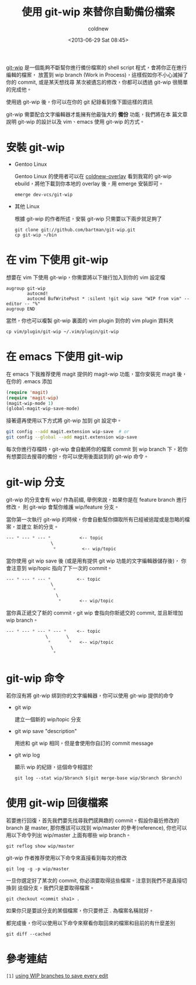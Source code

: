 #+TITLE: 使用 git-wip 來替你自動備份檔案
#+DATE: <2013-06-29 Sat 08:45>
#+UPDATED: <2013-06-29 Sat 08:45>
#+ABBRLINK: a56ad4a6
#+AUTHOR: coldnew
#+EMAIL: coldnew.tw@gmail.com
#+OPTIONS: num:nil
#+TAGS: git, emacs
#+LANGUAGE: zh-tw
#+ALIAS: blog/2013/06-29_dafa8/index.html
#+ALIAS: blog/2013/06/29_dafa8.html

[[https://github.com/bartman/git-wip][git-wip]] 是一個能夠不斷幫你進行備份檔案的 shell script 程式，會將你正在進行編輯的檔案，
放置到 wip branch (Work in Process)，這樣假如你不小心滅掉了你的 commit, 或是某天想找尋
某次被遺忘的修改，你都可以透過 git-wip 很簡單的完成他。

使用過 git-wip 後，你可以在你的 git 紀錄看到像下圖這樣的資訊

#+BEGIN_CENTER
[[file:使用-git-wip-來替你自動備份檔案/git-wip.png]]
#+END_CENTER

git-wip 需要配合文字編輯器才能擁有他最強大的 *備份* 功能，我們將在本
篇文章說明 git-wip 的設計以及 vim、emacs 使用 git-wip 的方式。

* 安裝 git-wip

- Gentoo Linux

  Gentoo Linux 的使用者可以在 [[https://github.com/coldnew/coldnew-overlay/blob/master/dev-vcs/git-wip/git-wip-0.1.ebuild][coldnew-overlay]] 看到我寫的 git-wip
  ebuild，將他下載到你本地的 overlay 後，用 emerge 安裝即可。

  : emerge dev-vcs/git-wip

- 其他 Linux

  根據 git-wip 的作者所述，安裝 git-wip 只需要以下兩步就足夠了

  #+BEGIN_EXAMPLE
  git clone git://github.com/bartman/git-wip.git
  cp git-wip ~/bin
  #+END_EXAMPLE

* 在 vim 下使用 git-wip

想要在 vim 下使用 git-wip，你需要將以下幾行加入到你的 vim 設定檔

#+BEGIN_EXAMPLE
augroup git-wip
        autocmd!
        autocmd BufWritePost * :silent !git wip save "WIP from vim" --editor -- "%"
augroup END
#+END_EXAMPLE

當然，你也可以複製 git-wip 裏面的 vim plugin 到你的 vim plugin 資料夾

: cp vim/plugin/git-wip ~/.vim/plugin/git-wip

* 在 emacs 下使用 git-wip

在 emacs 下我推荐使用 magit 提供的 magit-wip 功能，當你安裝完 magit 後，在你的
.emacs 添加

#+BEGIN_SRC emacs-lisp
  (require 'magit)
  (require 'magit-wip)
  (magit-wip-mode 1)
  (global-magit-wip-save-mode)
#+END_SRC

接著還再使用以下方式將 git-wip 加到 git 設定中。

#+BEGIN_SRC sh
  git config --add magit.extension wip-save  # or
  git config --global --add magit.extension wip-save
#+END_SRC

每次你進行存檔時，git-wip 會自動將你的檔案 commit 到 wip branch 下，若你
有想要回去搜尋的備份，你可以使用後面談到的 git-wip 命令。

* git-wip 分支

git-wip 的分支會有 wip/ 作為前綴, 舉例來說，如果你是在 feature branch 進行修改，
則 git-wip 會幫你維護 wip/feature 分支。

當你第一次執行 git-wip 的時候，你會自動幫你擷取所有已經被追蹤或是忽略的檔案，並建立
新的分支。

#+BEGIN_SRC emacs-lisp
  --- * --- * --- *           <-- topic
                   \
                    ,*          <-- wip/topic
#+END_SRC

當你使用 git wip save 後 (或是用有提供 git wip 功能的文字編輯器儲存後)，
你會注意到 wip/topic 指向了下一次的 commit。

#+BEGIN_SRC emacs-lisp
  --- * --- * --- *          <-- topic
                   \
                    ,*
                     \
                      ,*       <-- wip/topic
#+END_SRC

當你真正遞交了新的 commit，git wip 會指向你新遞交的 commit, 並且新增加 wip branch。

#+BEGIN_SRC emacs-lisp
  --- * --- * --- * --- *    <-- topic
                 \       \
                  ,*       *   <-- wip/topic
                   \
                    ,*
#+END_SRC

* git-wip 命令

若你沒有將 git-wip 綁到你的文字編輯器，你可以使用 git-wip 提供的命令

- git wip

  建立一個新的 wip/topic 分支

- git wip save "description"

  用途和 git wip 相同，但是會使用你自訂的 commit message

- git wip log

  顯示 wip 的紀錄，這個命令相當於

  : git log --stat wip/$branch $(git merge-base wip/$branch $branch)

* 使用 git-wip 回復檔案

若要進行回復，首先我們要先找尋我們感興趣的 commit。假設你最近修改的 branch 是 master,
那你應該可以找到 wip/master 的參考(reference), 你也可以用以下命令列出 wip/master
上面有哪些 wip branch。

: git reflog show wip/master

git-wip 作者推荐使用以下命令來直接看到每次的修改

: git log -g -p wip/master

一旦你選定好了某次的 commit, 你必須要取得這些檔案。注意到我們不是直接切換到
這個分支，我們只是要取得檔案。

: git checkout <commit sha1> .

如果你只是要該分支的某個檔案，你只要修正 . 為檔案名稱就好。

都完成後，你可以使用以下命令來察看你取回來的檔案和目前的有什麼差別

: git diff --cached

* 參考連結

~[1]~ [[http://www.jukie.net/~bart/blog/save-everything-with-git-wip][using WIP branches to save every edit]]
